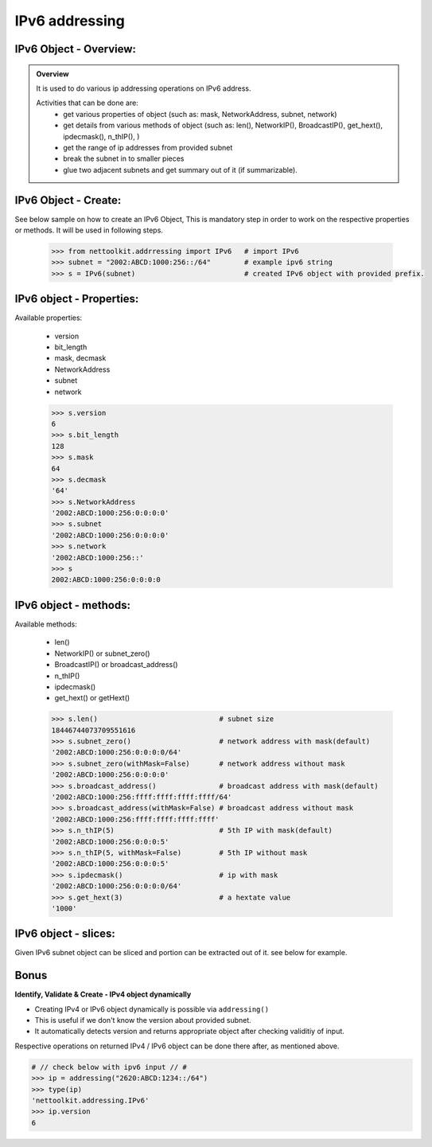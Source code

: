 
IPv6 addressing
============================================

IPv6 Object - Overview:
-----------------------------------------

.. admonition:: Overview
    
    It is used to do various ip addressing operations on IPv6 address. 
    
    Activities that can be done are:
        * get various properties of object (such as: mask, NetworkAddress, subnet, network)
        * get details from various methods of object (such as: len(), NetworkIP(), BroadcastIP(), get_hext(), ipdecmask(), n_thIP(), )
        * get the range of ip addresses from provided subnet
        * break the subnet in to smaller pieces
        * glue two adjacent subnets and get summary out of it (if summarizable).

IPv6 Object - Create:
----------------------------------

See below sample on how to create an IPv6 Object, This is mandatory step in order to work on the respective properties or methods.  It will be used in following steps.	

    .. code:: python
    
        >>> from nettoolkit.addrressing import IPv6   # import IPv6
        >>> subnet = "2002:ABCD:1000:256::/64"        # example ipv6 string 
        >>> s = IPv6(subnet)                          # created IPv6 object with provided prefix.

IPv6 object - Properties:
----------------------------------
Available properties: 

    * version
    * bit_length
    * mask, decmask
    * NetworkAddress
    * subnet
    * network

    .. code:: python
    
        >>> s.version
        6
        >>> s.bit_length
        128
        >>> s.mask
        64
        >>> s.decmask
        '64'
        >>> s.NetworkAddress
        '2002:ABCD:1000:256:0:0:0:0'
        >>> s.subnet
        '2002:ABCD:1000:256:0:0:0:0'
        >>> s.network
        '2002:ABCD:1000:256::'
        >>> s
        2002:ABCD:1000:256:0:0:0:0

    

IPv6 object - methods:
----------------------------------
Available methods: 

    * len()
    * NetworkIP() or subnet_zero()
    * BroadcastIP() or broadcast_address()
    * n_thIP()
    * ipdecmask()
    * get_hext() or getHext()

    .. code:: python

        >>> s.len()				# subnet size
        18446744073709551616
        >>> s.subnet_zero()			# network address with mask(default)
        '2002:ABCD:1000:256:0:0:0:0/64'
        >>> s.subnet_zero(withMask=False)	# network address without mask
        '2002:ABCD:1000:256:0:0:0:0'
        >>> s.broadcast_address()		# broadcast address with mask(default)
        '2002:ABCD:1000:256:ffff:ffff:ffff:ffff/64'
        >>> s.broadcast_address(withMask=False)	# broadcast address without mask
        '2002:ABCD:1000:256:ffff:ffff:ffff:ffff'
        >>> s.n_thIP(5)				# 5th IP with mask(default)
        '2002:ABCD:1000:256:0:0:0:5'
        >>> s.n_thIP(5, withMask=False)		# 5th IP without mask
        '2002:ABCD:1000:256:0:0:0:5'
        >>> s.ipdecmask()			# ip with mask
        '2002:ABCD:1000:256:0:0:0:0/64'
        >>> s.get_hext(3)			# a hextate value
        '1000'


IPv6 object - slices:
-------------------------------------
Given IPv6 subnet object can be sliced and portion can be extracted out of it.
see below for example.

    .. code-block:: python
        :emphasize-lines: 8,10

        >>> s[5]		# 5th  ip of subnet
        '2002:ABCD:1000:256:0:0:0:5'
        >>> s[5:8]		# range of ip addresses from subnet
        ('2002:ABCD:1000:256:0:0:0:5', '2002:ABCD:1000:256:0:0:0:6', '2002:ABCD:1000:256:0:0:0:7')
        >>> s + 2		# ++2th ip from provided ip
        '2002:ABCD:1000:256:0:0:0:2'

        >>> s / 4		# break the subnet to 4 equal subnets
        ('2002:ABCD:1000:256:0:0:0:0/66', '2002:ABCD:1000:256:0:0:0:4000000000000000/66', '2002:ABCD:1000:256:0:0:0:8000000000000000/66', '2002:ABCD:1000:256:0:0:0:c000000000000000/66')
        >>> s / 3		# breaks to nearest possible maximum prefix size.
        ('2002:ABCD:1000:256:0:0:0:0/66', '2002:ABCD:1000:256:0:0:0:4000000000000000/66', '2002:ABCD:1000:256:0:0:0:8000000000000000/66', '2002:ABCD:1000:256:0:0:0:c000000000000000/66')


Bonus
-----


**Identify, Validate & Create - IPv4 object dynamically**

* Creating IPv4 or IPv6 object dynamically is possible via ``addressing()``  
* This is useful if we don't know the version about provided subnet.
* It automatically detects version and returns appropriate object after checking validitiy of input.

Respective operations on returned IPv4 / IPv6 object can be done there after, as mentioned above.

.. code-block:: python

	# // check below with ipv6 input // #
	>>> ip = addressing("2620:ABCD:1234::/64")
	>>> type(ip)
	'nettoolkit.addressing.IPv6'
	>>> ip.version
	6




